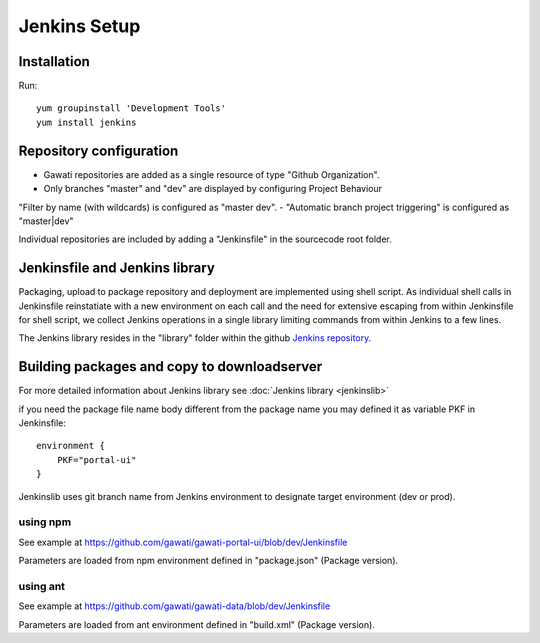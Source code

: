 Jenkins Setup
#############

Installation
************

Run::

  yum groupinstall 'Development Tools'
  yum install jenkins


Repository configuration
************************

- Gawati repositories are added as a single resource of type "Github Organization".
- Only branches "master" and "dev" are displayed by configuring Project Behaviour
"Filter by name (with wildcards) is configured as "master dev".
- "Automatic branch project triggering" is configured as "master|dev"

Individual repositories are included by adding a "Jenkinsfile" in the sourcecode root
folder.

Jenkinsfile and Jenkins library
*******************************

Packaging, upload to package repository and deployment are implemented using shell
script. As individual shell calls in Jenkinsfile reinstatiate with a new environment
on each call and the need for extensive escaping from within Jenkinsfile for shell
script, we collect Jenkins operations in a single library limiting commands from
within Jenkins to a few lines.

The Jenkins library resides in the "library" folder within the github
`Jenkins repository`_. 


Building packages and copy to downloadserver
********************************************

For more detailed information about Jenkins library see :doc:`Jenkins library <jenkinslib>`


if you need the package file name body different from the package name you may
defined it as variable PKF in Jenkinsfile::

    environment { 
        PKF="portal-ui"
    } 


Jenkinslib uses git branch name from Jenkins environment to designate target
environment (dev or prod).

    
using npm
"""""""""
See example at https://github.com/gawati/gawati-portal-ui/blob/dev/Jenkinsfile

Parameters are loaded from npm environment defined in "package.json" (Package version).


using ant
"""""""""
See example at https://github.com/gawati/gawati-data/blob/dev/Jenkinsfile

Parameters are loaded from ant environment defined in "build.xml" (Package version).


.. _Jenkins repository: https://github.com/gawati/jenkins
